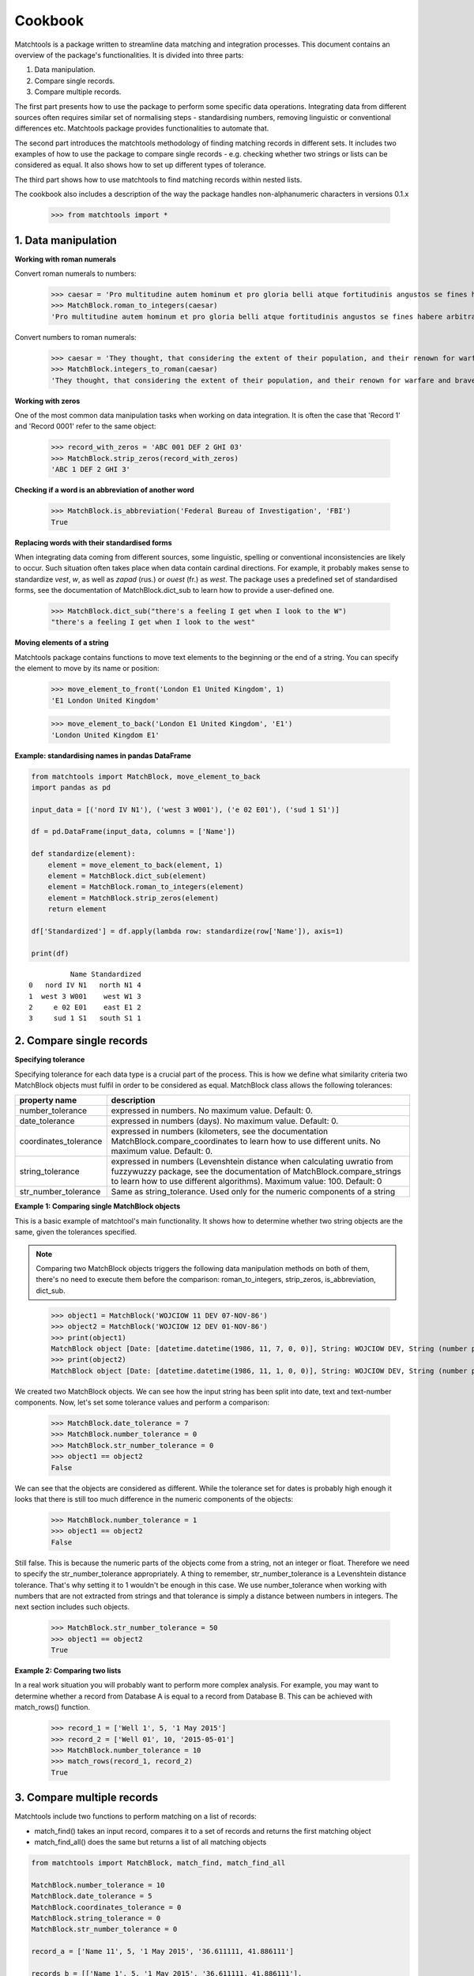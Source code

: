 Cookbook
========

Matchtools is a package written to streamline data matching and
integration processes.
This document contains an overview of the package's functionalities.
It is divided into three parts:

1. Data manipulation.

2. Compare single records.

3. Compare multiple records.

The first part presents how to use the package to perform some specific
data operations. Integrating data from different sources often requires
similar set of normalising steps - standardising numbers, removing
linguistic or conventional differences etc. Matchtools package provides
functionalities to automate that.

The second part introduces the matchtools methodology of finding
matching records in different sets. It includes two examples of how to
use the package to compare single records - e.g. checking whether two
strings or lists can be considered as equal. It also shows how to set up
different types of tolerance.

The third part shows how to use matchtools to find matching records
within nested lists.

The cookbook also includes a description of the way the package handles non-alphanumeric characters in versions 0.1.x

    >>> from matchtools import *

1. Data manipulation
--------------------

**Working with roman numerals**

Convert roman numerals to numbers:

    >>> caesar = 'Pro multitudine autem hominum et pro gloria belli atque fortitudinis angustos se fines habere arbitrabantur, qui in longitudinem milia passuum CCXL, in latitudinem CLXXX patebant.'
    >>> MatchBlock.roman_to_integers(caesar)
    'Pro multitudine autem hominum et pro gloria belli atque fortitudinis angustos se fines habere arbitrabantur, qui in longitudinem milia passuum 240, in latitudinem 180 patebant.'

Convert numbers to roman numerals:

    >>> caesar = 'They thought, that considering the extent of their population, and their renown for warfare and bravery, they had but narrow limits, although they extended in length 240, and in breadth 180 [Roman] miles.'
    >>> MatchBlock.integers_to_roman(caesar)
    'They thought, that considering the extent of their population, and their renown for warfare and bravery, they had but narrow limits, although they extended in length CCXL, and in breadth CLXXX [Roman] miles.'

**Working with zeros**

One of the most common data manipulation tasks when working on data
integration. It is often the case that 'Record 1' and 'Record 0001'
refer to the same object:

    >>> record_with_zeros = 'ABC 001 DEF 2 GHI 03'
    >>> MatchBlock.strip_zeros(record_with_zeros)
    'ABC 1 DEF 2 GHI 3'

**Checking if a word is an abbreviation of another word**

    >>> MatchBlock.is_abbreviation('Federal Bureau of Investigation', 'FBI')
    True

**Replacing words with their standardised forms**

When integrating data coming from different sources, some linguistic,
spelling or conventional inconsistencies are likely to occur. Such
situation often takes place when data contain cardinal directions. For
example, it probably makes sense to standardize *vest*, *w*, as well as
*zapad* (rus.) or *ouest* (fr.) as *west*. The package uses a predefined
set of standardised forms, see the documentation of MatchBlock.dict\_sub
to learn how to provide a user-defined one.

 >>> MatchBlock.dict_sub("there's a feeling I get when I look to the W")
 "there's a feeling I get when I look to the west"

**Moving elements of a string**

Matchtools package contains functions to move text elements to the
beginning or the end of a string. You can specify the element to move by
its name or position:

    >>> move_element_to_front('London E1 United Kingdom', 1)
    'E1 London United Kingdom'

    >>> move_element_to_back('London E1 United Kingdom', 'E1')
    'London United Kingdom E1'

**Example: standardising names in pandas DataFrame**

.. code:: python

    from matchtools import MatchBlock, move_element_to_back
    import pandas as pd
    
    input_data = [('nord IV N1'), ('west 3 W001'), ('e 02 E01'), ('sud 1 S1')]
    
    df = pd.DataFrame(input_data, columns = ['Name'])
    
    def standardize(element):
        element = move_element_to_back(element, 1)
        element = MatchBlock.dict_sub(element)
        element = MatchBlock.roman_to_integers(element)
        element = MatchBlock.strip_zeros(element)
        return element
    
    df['Standardized'] = df.apply(lambda row: standardize(row['Name']), axis=1)

    print(df)

.. parsed-literal::

              Name Standardized
    0   nord IV N1   north N1 4
    1  west 3 W001    west W1 3
    2     e 02 E01    east E1 2
    3     sud 1 S1   south S1 1

2. Compare single records
-------------------------

**Specifying tolerance**

Specifying tolerance for each data type is a crucial part of the
process. This is how we define what similarity criteria two MatchBlock
objects must fulfil in order to be considered as equal. MatchBlock class
allows the following tolerances:

+-------------------+-------------------------------------------------------+
| property name     | description                                           |
+===================+=======================================================+
| number\_tolerance | expressed in numbers. No maximum value. Default: 0.   |
+-------------------+-------------------------------------------------------+
| date\_tolerance   | expressed in numbers (days). No maximum value.        |
|                   | Default: 0.                                           |
+-------------------+-------------------------------------------------------+
| coordinates\_tol\ | expressed in numbers (kilometers, see the             |
| erance            | documentation MatchBlock.compare\_coordinates to      |
|                   | learn how to use different units. No maximum value.   |
|                   | Default: 0.                                           |
+-------------------+-------------------------------------------------------+
| string\_tolerance | expressed in numbers (Levenshtein distance when       |
|                   | calculating uwratio from fuzzywuzzy package, see the  |
|                   | documentation of MatchBlock.compare\_strings to learn |
|                   | how to use different algorithms). Maximum value: 100. |
|                   | Default: 0                                            |
+-------------------+-------------------------------------------------------+
| str\_number\_tol\ | Same as string\_tolerance. Used only for the numeric  |
| erance            | components of a string                                |
+-------------------+-------------------------------------------------------+

**Example 1: Comparing single MatchBlock objects**

This is a basic example of matchtool's main functionality. It shows how
to determine whether two string objects are the same, given the
tolerances specified.

.. note::
    Comparing two MatchBlock objects triggers the following data
    manipulation methods on both of them, there's no need to execute them
    before the comparison: roman\_to\_integers, strip\_zeros, is\_abbreviation,
    dict\_sub.
..

    >>> object1 = MatchBlock('WOJCIOW 11 DEV 07-NOV-86')
    >>> object2 = MatchBlock('WOJCIOW 12 DEV 01-NOV-86')
    >>> print(object1)
    MatchBlock object [Date: [datetime.datetime(1986, 11, 7, 0, 0)], String: WOJCIOW DEV, String (number part): 11]
    >>> print(object2)
    MatchBlock object [Date: [datetime.datetime(1986, 11, 1, 0, 0)], String: WOJCIOW DEV, String (number part): 12]

We created two MatchBlock objects. We can see how the input string has
been split into date, text and text-number components. Now, let's set
some tolerance values and perform a comparison:

    >>> MatchBlock.date_tolerance = 7
    >>> MatchBlock.number_tolerance = 0
    >>> MatchBlock.str_number_tolerance = 0
    >>> object1 == object2
    False

We can see that the objects are considered as different. While the
tolerance set for dates is probably high enough it looks that there is
still too much difference in the numeric components of the objects:

    >>> MatchBlock.number_tolerance = 1
    >>> object1 == object2
    False

Still false. This is because the numeric parts of the objects come from
a string, not an integer or float. Therefore we need to specify the
str\_number\_tolerance appropriately. A thing to remember,
str\_number\_tolerance is a Levenshtein distance tolerance. That's why
setting it to 1 wouldn't be enough in this case. We use
number\_tolerance when working with numbers that are not extracted from
strings and that tolerance is simply a distance between numbers in
integers. The next section includes such objects.

    >>> MatchBlock.str_number_tolerance = 50
    >>> object1 == object2
    True

**Example 2: Comparing two lists**

In a real work situation you will probably want to perform more complex
analysis. For example, you may want to determine whether a record from
Database A is equal to a record from Database B. This can be achieved with
match\_rows() function.

    >>> record_1 = ['Well 1', 5, '1 May 2015']
    >>> record_2 = ['Well 01', 10, '2015-05-01']
    >>> MatchBlock.number_tolerance = 10
    >>> match_rows(record_1, record_2)
    True

3. Compare multiple records
---------------------------

Matchtools include two functions to perform matching on a list of
records:

* match\_find() takes an input record, compares it to a set of records and
  returns the first matching object
* match\_find\_all() does the same but returns a list of all matching objects

.. code:: python

    from matchtools import MatchBlock, match_find, match_find_all

    MatchBlock.number_tolerance = 10
    MatchBlock.date_tolerance = 5
    MatchBlock.coordinates_tolerance = 0
    MatchBlock.string_tolerance = 0
    MatchBlock.str_number_tolerance = 0
        
    record_a = ['Name 11', 5, '1 May 2015', '36.611111, 41.886111']
    
    records_b = [['Name 1', 5, '1 May 2015', '36.611111, 41.886111'],
                 ['Name 11', 7, '1 May 2016', '36.611111, 41.886111'],
                 ['Name 11', 15, '6 May 2015','36.611111, 41.886111'],
                 ['Name 11', 15, '1 May 2015', '36.611111, 41.886111']]
..

    >>> match_find(record_a, records_b)
    ['Name 11', 15, '6 May 2015', '36.611111, 41.886111']

    >>> match_find_all(record_a, records_b)
    [['Name 11', 15, '6 May 2015', '36.611111, 41.886111'], ['Name 11', 15, '1 May 2015', '36.611111, 41.886111']]

Handling non-alphanumeric characters
------------------------------------

.. warning::
    In versions 0.1.x matchtools replaces non-alphanumeric characters with a
    single white space. In some situations this may result in some
    apparently matching records being unmatched.
..

    >>> print(MatchBlock('A-1'))
    MatchBlock object [String: A, String (number part): 1]

    >>> print(MatchBlock('A1'))
    MatchBlock object [String (number part): A1]

    >>> MatchBlock('A-1') == MatchBlock('A1')
    False

It is advised to examine, and when necessary, manipulate the datasets
compared, before using the package's matching methodology:

    >>> dataset1 = [['lfc1', '01-May-2001'], ['lfc2', '02-May-2002'], ['lfc3', '03-May-2003']]
    >>> dataset2 = [['lfc/2', '02-May-2002'], ['lfc/3', '03-May-2003'], ['lfc/1', '01-May-2001']]
    >>> dataset2 = [[name.replace('/',''), date] for name, date in dataset2]
    >>> dataset2
    [['lfc2', '02-May-2002'], ['lfc3', '03-May-2003'], ['lfc1', '01-May-2001']]

.. code:: python

    for record in dataset1:
        matching = match_find(record, dataset2)
        print("dataset1: {}, dataset2: {}".format(record, matching))

.. parsed-literal::

    dataset1: ['lfc1', '01-May-2001'], dataset2: ['lfc1', '01-May-2001']
    dataset1: ['lfc2', '02-May-2002'], dataset2: ['lfc2', '02-May-2002']
    dataset1: ['lfc3', '03-May-2003'], dataset2: ['lfc3', '03-May-2003']

.. note::
    The way the package handles non-alphanumeric characters might change
    in v.0.2.0.
